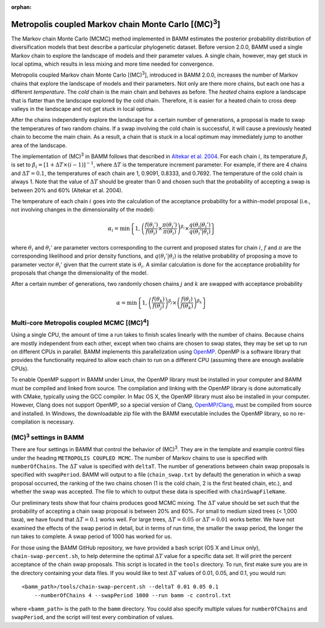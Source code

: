 :orphan:

.. _mc3:

.. |MC3| replace:: (MC)\ :sup:`3`

Metropolis coupled Markov chain Monte Carlo [|MC3|]
===================================================

The Markov chain Monte Carlo (MCMC) method implemented in BAMM
estimates the posterior probability distribution of diversification models
that best describe a particular phylogenetic dataset.
Before version 2.0.0, BAMM used a single Markov chain
to explore the landscape of models and their parameter values.
A single chain, however, may get stuck in local optima,
which results in less mixing and more time needed for convergence.

Metropolis coupled Markov chain Monte Carlo [|MC3|],
introduced in BAMM 2.0.0, increases the number of Markov chains
that explore the landscape of models and their parameters.
Not only are there more chains, but each one has a different *temperature*.
The *cold* chain is the main chain and behaves as before.
The *heated* chains explore a landscape that is flatter than
the landscape explored by the cold chain.
Therefore, it is easier for a heated chain to cross deep valleys
in the landscape and not get stuck in local optima.

After the chains independently explore the landscape
for a certain number of generations,
a proposal is made to swap the temperatures of two random chains.
If a swap involving the cold chain is successful,
it will cause a previously heated chain to become the main chain.
As a result, a chain that is stuck in a local optimum
may immediately jump to another area of the landscape.

The implementation of |MC3| in BAMM follows that described in
`Altekar et al. 2004
<http://bioinformatics.oxfordjournals.org/content/20/3/407.full.pdf>`_.
For each chain :math:`i`, its temperature :math:`\beta_i` is set to
:math:`\beta_i = [1 + \Delta T \times (i - 1)]^{-1}`,
where :math:`\Delta T` is the temperature increment parameter.
For example, if there are 4 chains and :math:`\Delta T = 0.1`,
the temperatures of each chain are 1, 0.9091, 0.8333, and 0.7692.
The temperature of the cold chain is always 1.
Note that the value of :math:`\Delta T` should be greater than 0
and chosen such that the probability of accepting a swap
is between 20% and 60% (Altekar et al. 2004).

The temperature of each chain :math:`i` goes into the calculation
of the acceptance probability for a within-model proposal
(i.e., not involving changes in the dimensionality of the model):

.. math::

    \alpha_i = \text{min}\left\{ 1,
        \left(
        \cfrac{f(\theta_i')}{f(\theta_i)} \times
        \cfrac{\pi(\theta_i')}{\pi(\theta_i)}
        \right)^{\beta_i} \times
        \cfrac{q(\theta_i | \theta_i')}{q(\theta_i' | \theta_i)}
    \right\}

where :math:`\theta_i` and :math:`\theta_i'` are parameter vectors
corresponding to the current and proposed states for chain :math:`i`,
:math:`f` and :math:`\pi` are the corresponding likelihood
and prior density functions,
and :math:`q(\theta_i' | \theta_i)` is the relative probability
of proposing a move to parameter vector :math:`\theta_i'`
given that the current state is :math:`\theta_i`.
A similar calculation is done for the acceptance probability for proposals
that change the dimensionality of the model.

After a certain number of generations, two randomly chosen chains
:math:`j` and :math:`k` are swapped with acceptance probability

.. math::

    \alpha = \text{min}\left\{ 1,
        \left(\cfrac{f(\theta_k)}{f(\theta_j)}\right)^{\beta_j} \times
        \left(\cfrac{f(\theta_j)}{f(\theta_k)}\right)^{\beta_k}
    \right\}

.. |MC4| replace:: (MC)\ :sup:`4`

Multi-core Metropolis coupled MCMC [|MC4|]
------------------------------------------

Using a single CPU, the amount of time a run takes to finish
scales linearly with the number of chains.
Because chains are mostly independent from each other,
except when two chains are chosen to swap states,
they may be set up to run on different CPUs in parallel.
BAMM implements this parallelization using `OpenMP <http://openmp.org/>`_.
OpenMP is a software library that provides the functionality
required to allow each chain to run on a different CPU
(assuming there are enough available CPUs).

To enable OpenMP support in BAMM under Linux,
the OpenMP library must be installed in your computer
and BAMM must be compiled and linked from source.
The compilation and linking with the OpenMP library
is done automatically with CMake, typically using the GCC compiler.
In Mac OS X, the OpenMP library must also be installed in your computer.
However, Clang does not support OpenMP,
so a special version of Clang, `OpenMP/Clang <http://clang-omp.github.io>`_,
must be compiled from source and installed.
In Windows, the downloadable zip file with the BAMM executable
includes the OpenMP library, so no re-compilation is necessary.


|MC3| settings in BAMM
----------------------

There are four settings in BAMM that control the behavior of |MC3|.
They are in the template and example control files
under the heading ``METROPOLIS COUPLED MCMC``.
The number of Markov chains to use is specified with ``numberOfChains``.
The :math:`\Delta T` value is specified with ``deltaT``.
The number of generations between chain swap proposals
is specified with ``swapPeriod``.
BAMM will output to a file (``chain_swap.txt`` by default)
the generation in which a swap proposal occurred,
the ranking of the two chains chosen
(1 is the cold chain, 2 is the first heated chain, etc.),
and whether the swap was accepted.
The file to which to output these data is specified with ``chainSwapFileName``.

Our preliminary tests show that four chains produces good MCMC mixing.
The :math:`\Delta T` value should be set such that the probability
of accepting a chain swap proposal is between 20% and 60%.
For small to medium sized trees (< 1,000 taxa),
we have found that :math:`\Delta T = 0.1` works well.
For large trees, :math:`\Delta T = 0.05`
or :math:`\Delta T = 0.01` works better.
We have not examined the effects of the swap period in detail,
but in terms of run time,
the smaller the swap period, the longer the run takes to complete.
A swap period of 1000 has worked for us.

For those using the BAMM GitHub repository,
we have provided a bash script (OS X and Linux only), ``chain-swap-percent.sh``,
to help determine the optimal :math:`\Delta T` value for a specific data set.
It will print the percent acceptance of the chain swap proposals.
This script is located in the ``tools`` directory.
To run, first make sure you are in the directory containing your data files.
If you would like to test :math:`\Delta T` values of 0.01, 0.05, and 0.1,
you would run::

    <bamm_path>/tools/chain-swap-percent.sh --deltaT 0.01 0.05 0.1
        --numberOfChains 4 --swapPeriod 1000 --run bamm -c control.txt

where ``<bamm_path>`` is the path to the ``bamm`` directory.
You could also specify multiple values for ``numberOfChains``
and ``swapPeriod``, and the script will test every combination of values.
